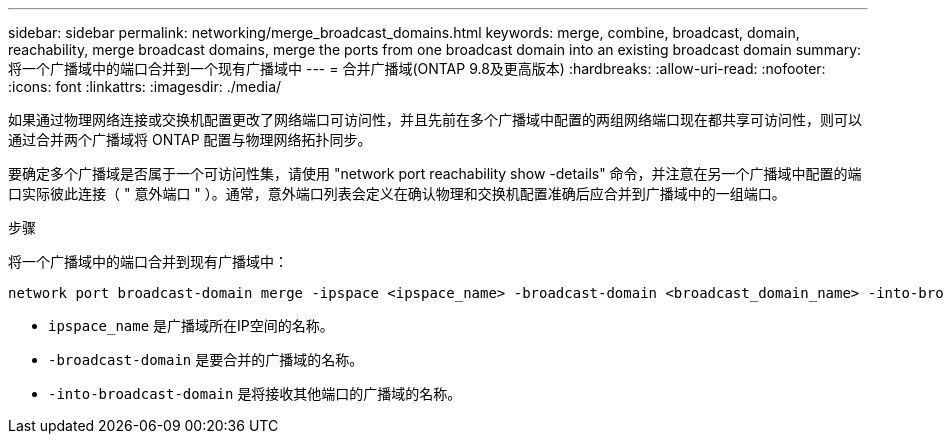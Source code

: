 ---
sidebar: sidebar 
permalink: networking/merge_broadcast_domains.html 
keywords: merge, combine, broadcast, domain, reachability, merge broadcast domains, merge the ports from one broadcast domain into an existing broadcast domain 
summary: 将一个广播域中的端口合并到一个现有广播域中 
---
= 合并广播域(ONTAP 9.8及更高版本)
:hardbreaks:
:allow-uri-read: 
:nofooter: 
:icons: font
:linkattrs: 
:imagesdir: ./media/


[role="lead"]
如果通过物理网络连接或交换机配置更改了网络端口可访问性，并且先前在多个广播域中配置的两组网络端口现在都共享可访问性，则可以通过合并两个广播域将 ONTAP 配置与物理网络拓扑同步。

要确定多个广播域是否属于一个可访问性集，请使用 "network port reachability show -details" 命令，并注意在另一个广播域中配置的端口实际彼此连接（ " 意外端口 " ）。通常，意外端口列表会定义在确认物理和交换机配置准确后应合并到广播域中的一组端口。

.步骤
将一个广播域中的端口合并到现有广播域中：

....
network port broadcast-domain merge -ipspace <ipspace_name> -broadcast-domain <broadcast_domain_name> -into-broadcast-domain <broadcast_domain_name>
....
* `ipspace_name` 是广播域所在IP空间的名称。
* `-broadcast-domain` 是要合并的广播域的名称。
* `-into-broadcast-domain` 是将接收其他端口的广播域的名称。

